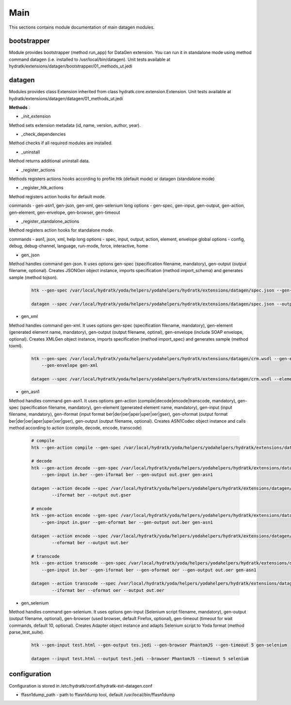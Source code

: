 .. _module_ext_datagen_main:

Main
====

This sections contains module documentation of main datagen modules.

bootstrapper
^^^^^^^^^^^^

Module provides bootstrapper (method run_app) for DataGen extension. 
You can run it in standalone mode using method command datagen (i.e. installed to /usr/local/bin/datagen).
Unit tests available at hydratk/extensions/datagen/bootstrapper/01_methods_ut.jedi

datagen
^^^^^^^

Modules provides class Extension inherited from class hydratk.core.extension.Extension.
Unit tests available at hydratk/extensions/datagen/datagen/01_methods_ut.jedi

**Methods** :

* _init_extension

Method sets extension metadata (id, name, version, author, year). 

* _check_dependencies

Method checks if all required modules are installed.

* _uninstall

Method returns additional uninstall data.

* _register_actions

Methods registers actions hooks according to profile htk (default mode) or datagen (standalone mode)

* _register_htk_actions

Method registers action hooks for default mode.

commands - gen-asn1, gen-json, gen-xml, gen-selenium
long options - gen-spec, gen-input, gen-output, gen-action, gen-element, gen-envelope, gen-browser, gen-timeout

* _register_standalone_actions

Method registers action hooks for standalone mode.

commands - asn1, json, xml, help
long options - spec, input, output, action, element, envelope
global options - config, debug, debug-channel, language, run-mode, force, interactive, home

* gen_json

Method handles command gen-json. It uses options gen-spec (specification filename, mandatory), gen-output (output filename, optional).
Creates JSONGen object instance, imports specification (method import_schema) and generates sample (method tojson).

  .. code-block:: bash
  
     htk --gen-spec /var/local/hydratk/yoda/helpers/yodahelpers/hydratk/extensions/datagen/spec.json --gen-output test.json gen-json
     
     datagen --spec /var/local/hydratk/yoda/helpers/yodahelpers/hydratk/extensions/datagen/spec.json --output test.json json
     
* gen_xml

Method handles command gen-xml. It uses options gen-spec (specification filename, mandatory), gen-element (generated element name, mandatory), 
gen-output (output filename, optinal), gen-envelope (include SOAP envelope, optional). Creates XMLGen object instance, imports specification 
(method import_spec) and generates sample (method toxml).

  .. code-block:: bash
  
     htk --gen-spec /var/local/hydratk/yoda/helpers/yodahelpers/hydratk/extensions/datagen/crm.wsdl --gen-element create_service --gen-output test.xml 
         --gen-envelope gen-xml     
         
     datagen --spec /var/local/hydratk/yoda/helpers/yodahelpers/hydratk/extensions/datagen/crm.wsdl --element create_service --output test.xml --envelope
     
* gen_asn1

Method handles command gen-asn1. It uses options gen-action (compile|decode|encode|transcode, mandatory), gen-spec (specification filename, mandatory), gen-element 
(generated element name, mandatory), gen-input (input filename, mandatory), gen-iformat (input format ber|der|oer|aper|uper|xer|gser), 
gen-oformat (output format ber|der|oer|aper|uper|xer|gser), gen-output (output filename, optional).
Creates ASN1Codec object instance and calls method according to action (compile, decode, encode, transcode)

  .. code-block:: bash
  
     # compile
     htk --gen-action compile --gen-spec /var/local/hydratk/yoda/helpers/yodahelpers/hydratk/extensions/datagen/spec.asn gen-asn1
  
     # decode
     htk --gen-action decode --gen-spec /var/local/hydratk/yoda/helpers/yodahelpers/hydratk/extensions/datagen/spec.asn --gen-element TestSeq2
         --gen-input in.ber --gen-iformat ber --gen-output out.gser gen-asn1
         
     datagen --action decode --spec /var/local/hydratk/yoda/helpers/yodahelpers/hydratk/extensions/datagen/spec.asn --element TestSeq2 --input in.ber
             --iformat ber --output out.gser  
  
     # encode
     htk --gen-action encode --gen-spec /var/local/hydratk/yoda/helpers/yodahelpers/hydratk/extensions/datagen/spec.asn --gen-element TestSeq2 
         --gen-input in.gser --gen-oformat ber --gen-output out.ber gen-asn1
         
     datagen --action encode --spec /var/local/hydratk/yoda/helpers/yodahelpers/hydratk/extensions/datagen/spec.asn --element TestSeq2 --input in.gser
             --oformat ber --output out.ber            

     # transcode
     htk --gen-action transcode --gen-spec /var/local/hydratk/yoda/helpers/yodahelpers/hydratk/extensions/datagen/spec.asn --gen-element TestSeq2 
         --gen-input in.ber --gen-iformat ber --gen-oformat oer --gen-output out.oer gen-asn1
         
     datagen --action transcode --spec /var/local/hydratk/yoda/helpers/yodahelpers/hydratk/extensions/datagen/spec.asn --element TestSeq2 --input in.ber
             --iformat ber --oformat oer --output out.oer  

* gen_selenium

Method handles command gen-selenium. It uses options gen-input (Selenium script filename, mandatory), gen-output (output filename, optional),
gen-browser (used browser, default Firefox, optional), gen-timeout (timeout for wait commands, default 10, optional).
Creates Adapter object instance and adapts Selenium script to Yoda format (method parse_test_suite).

  .. code-block:: bash
  
     htk --gen-input test.html --gen-output tes.jedi --gen-browser PhantomJS --gen-timeout 5 gen-selenium
     
     datagen --input test.html --output test.jedi --browser PhantomJS --timeout 5 selenium

configuration
^^^^^^^^^^^^^

Configuration is stored in /etc/hydratk/conf.d/hydratk-ext-datagen.conf

* ffasn1dump_path - path to ffasn1dump tool, default /usr/local/bin/ffasn1dump                